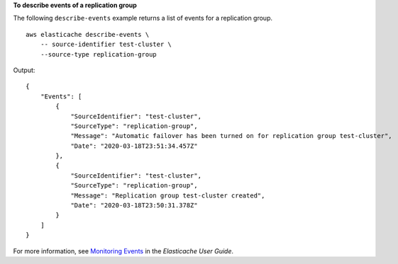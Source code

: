 **To describe events of a replication group**

The following ``describe-events`` example returns a list of events for a replication group. ::

    aws elasticache describe-events \
        -- source-identifier test-cluster \
        --source-type replication-group

Output::

    {
        "Events": [
            {
                "SourceIdentifier": "test-cluster",
                "SourceType": "replication-group",
                "Message": "Automatic failover has been turned on for replication group test-cluster",
                "Date": "2020-03-18T23:51:34.457Z"
            },
            {
                "SourceIdentifier": "test-cluster",
                "SourceType": "replication-group",
                "Message": "Replication group test-cluster created",
                "Date": "2020-03-18T23:50:31.378Z"
            }
        ]
    }

For more information, see `Monitoring Events <https://docs.aws.amazon.com/AmazonElastiCache/latest/red-ug/ECEvents.html>`__ in the *Elasticache User Guide*.